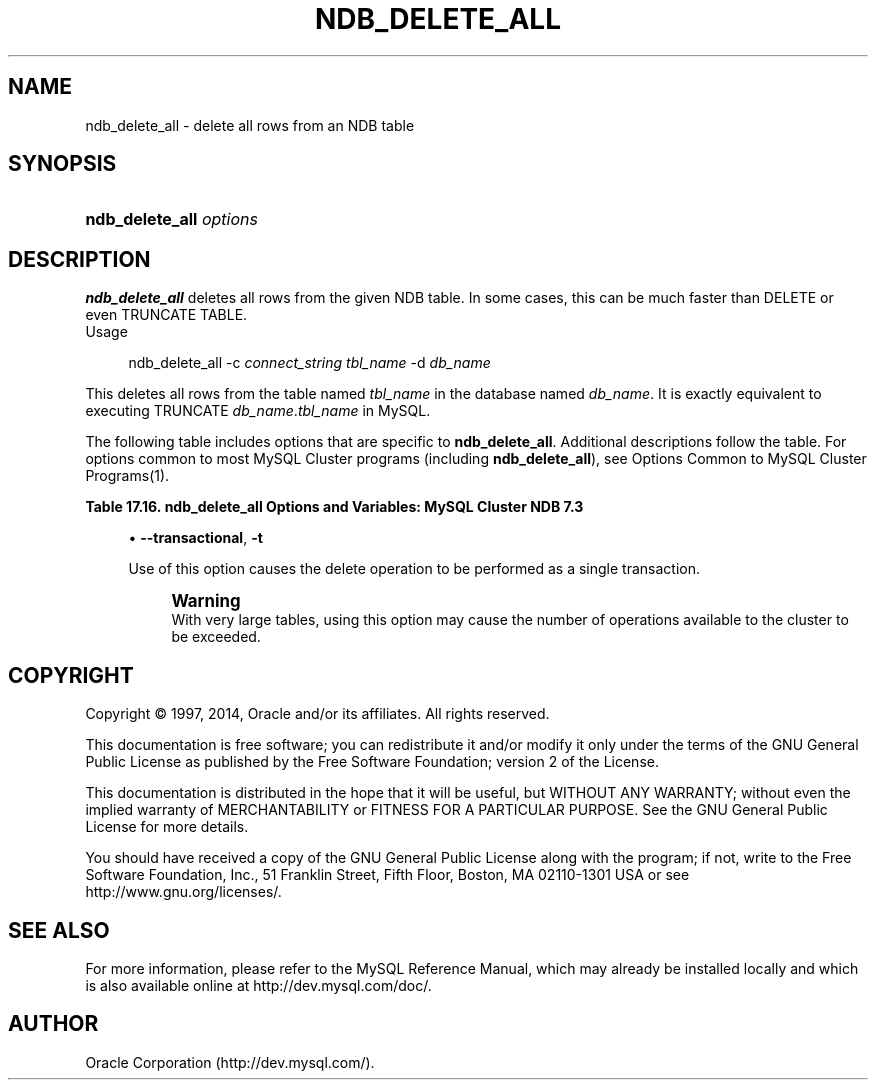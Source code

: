'\" t
.\"     Title: \fBndb_delete_all\fR
.\"    Author: [FIXME: author] [see http://docbook.sf.net/el/author]
.\" Generator: DocBook XSL Stylesheets v1.78.1 <http://docbook.sf.net/>
.\"      Date: 03/14/2014
.\"    Manual: MySQL Database System
.\"    Source: MySQL 5.6
.\"  Language: English
.\"
.TH "\FBNDB_DELETE_ALL\FR" "1" "03/14/2014" "MySQL 5\&.6" "MySQL Database System"
.\" -----------------------------------------------------------------
.\" * Define some portability stuff
.\" -----------------------------------------------------------------
.\" ~~~~~~~~~~~~~~~~~~~~~~~~~~~~~~~~~~~~~~~~~~~~~~~~~~~~~~~~~~~~~~~~~
.\" http://bugs.debian.org/507673
.\" http://lists.gnu.org/archive/html/groff/2009-02/msg00013.html
.\" ~~~~~~~~~~~~~~~~~~~~~~~~~~~~~~~~~~~~~~~~~~~~~~~~~~~~~~~~~~~~~~~~~
.ie \n(.g .ds Aq \(aq
.el       .ds Aq '
.\" -----------------------------------------------------------------
.\" * set default formatting
.\" -----------------------------------------------------------------
.\" disable hyphenation
.nh
.\" disable justification (adjust text to left margin only)
.ad l
.\" -----------------------------------------------------------------
.\" * MAIN CONTENT STARTS HERE *
.\" -----------------------------------------------------------------
.\" ndb_delete_all
.SH "NAME"
ndb_delete_all \- delete all rows from an NDB table
.SH "SYNOPSIS"
.HP \w'\fBndb_delete_all\ \fR\fB\fIoptions\fR\fR\ 'u
\fBndb_delete_all \fR\fB\fIoptions\fR\fR
.SH "DESCRIPTION"
.PP
\fBndb_delete_all\fR
deletes all rows from the given
NDB
table\&. In some cases, this can be much faster than
DELETE
or even
TRUNCATE TABLE\&.
        Usage
.sp
.if n \{\
.RS 4
.\}
.nf
ndb_delete_all \-c \fIconnect_string\fR \fItbl_name\fR \-d \fIdb_name\fR
.fi
.if n \{\
.RE
.\}
.PP
This deletes all rows from the table named
\fItbl_name\fR
in the database named
\fIdb_name\fR\&. It is exactly equivalent to executing
TRUNCATE \fIdb_name\fR\&.\fItbl_name\fR
in MySQL\&.
.PP
The following table includes options that are specific to
\fBndb_delete_all\fR\&. Additional descriptions follow the table\&. For options common to most MySQL Cluster programs (including
\fBndb_delete_all\fR), see
Options Common to MySQL Cluster Programs(1)\&.
.sp
.it 1 an-trap
.nr an-no-space-flag 1
.nr an-break-flag 1
.br
.B Table\ \&17.16.\ \&ndb_delete_all Options and Variables: MySQL Cluster NDB 7.3
.TS
allbox tab(:);
lB lB lB.
T{
Format
T}:T{
Description
T}:T{
Added / Removed
T}
.T&
l l l
l l l
l l l
l l l.
T{
.PP
\-\-database=dbname,
.PP
\-d
T}:T{
Name of the database in which the table is found
T}:T{
.PP
All MySQL 5\&.6 based releases
T}
T{
.PP
--transactional,
.PP
-t
T}:T{
Perform the delete in a single transaction (may run out of operations)
T}:T{
.PP
All MySQL 5\&.6 based releases
T}
T{
.PP
\-\-tupscan
T}:T{
Run tup scan
T}:T{
.PP
All MySQL 5\&.6 based releases
T}
T{
.PP
\-\-diskscan
T}:T{
Run disk scan
T}:T{
.PP
All MySQL 5\&.6 based releases
T}
.TE
.sp 1
.sp
.RS 4
.ie n \{\
\h'-04'\(bu\h'+03'\c
.\}
.el \{\
.sp -1
.IP \(bu 2.3
.\}
.\" ndb_delete_all: transactional option
.\" transactional option: ndb_delete_all
\fB\-\-transactional\fR,
\fB\-t\fR
.sp
Use of this option causes the delete operation to be performed as a single transaction\&.
.if n \{\
.sp
.\}
.RS 4
.it 1 an-trap
.nr an-no-space-flag 1
.nr an-break-flag 1
.br
.ps +1
\fBWarning\fR
.ps -1
.br
With very large tables, using this option may cause the number of operations available to the cluster to be exceeded\&.
.sp .5v
.RE
.RE
.SH "COPYRIGHT"
.br
.PP
Copyright \(co 1997, 2014, Oracle and/or its affiliates. All rights reserved.
.PP
This documentation is free software; you can redistribute it and/or modify it only under the terms of the GNU General Public License as published by the Free Software Foundation; version 2 of the License.
.PP
This documentation is distributed in the hope that it will be useful, but WITHOUT ANY WARRANTY; without even the implied warranty of MERCHANTABILITY or FITNESS FOR A PARTICULAR PURPOSE. See the GNU General Public License for more details.
.PP
You should have received a copy of the GNU General Public License along with the program; if not, write to the Free Software Foundation, Inc., 51 Franklin Street, Fifth Floor, Boston, MA 02110-1301 USA or see http://www.gnu.org/licenses/.
.sp
.SH "SEE ALSO"
For more information, please refer to the MySQL Reference Manual,
which may already be installed locally and which is also available
online at http://dev.mysql.com/doc/.
.SH AUTHOR
Oracle Corporation (http://dev.mysql.com/).
